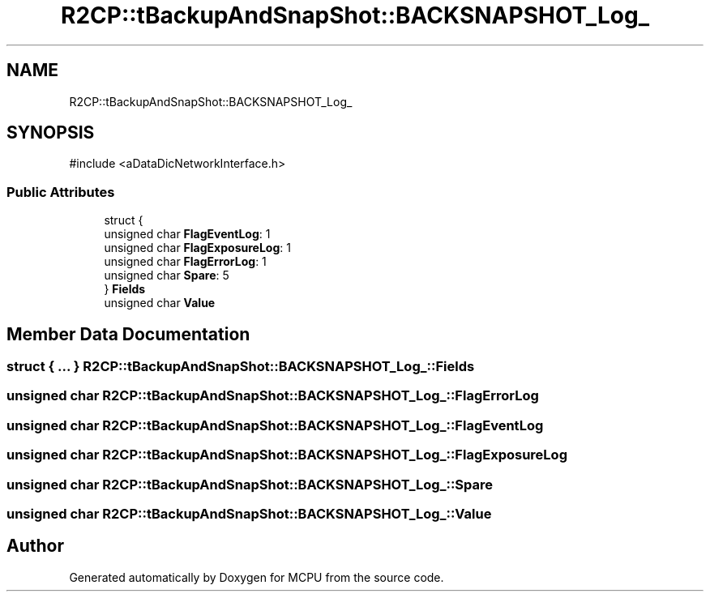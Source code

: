 .TH "R2CP::tBackupAndSnapShot::BACKSNAPSHOT_Log_" 3 "MCPU" \" -*- nroff -*-
.ad l
.nh
.SH NAME
R2CP::tBackupAndSnapShot::BACKSNAPSHOT_Log_
.SH SYNOPSIS
.br
.PP
.PP
\fR#include <aDataDicNetworkInterface\&.h>\fP
.SS "Public Attributes"

.in +1c
.ti -1c
.RI "struct {"
.br
.ti -1c
.RI "   unsigned char \fBFlagEventLog\fP: 1"
.br
.ti -1c
.RI "   unsigned char \fBFlagExposureLog\fP: 1"
.br
.ti -1c
.RI "   unsigned char \fBFlagErrorLog\fP: 1"
.br
.ti -1c
.RI "   unsigned char \fBSpare\fP: 5"
.br
.ti -1c
.RI "} \fBFields\fP"
.br
.ti -1c
.RI "unsigned char \fBValue\fP"
.br
.in -1c
.SH "Member Data Documentation"
.PP 
.SS "struct  { \&.\&.\&. }  R2CP::tBackupAndSnapShot::BACKSNAPSHOT_Log_::Fields"

.SS "unsigned char R2CP::tBackupAndSnapShot::BACKSNAPSHOT_Log_::FlagErrorLog"

.SS "unsigned char R2CP::tBackupAndSnapShot::BACKSNAPSHOT_Log_::FlagEventLog"

.SS "unsigned char R2CP::tBackupAndSnapShot::BACKSNAPSHOT_Log_::FlagExposureLog"

.SS "unsigned char R2CP::tBackupAndSnapShot::BACKSNAPSHOT_Log_::Spare"

.SS "unsigned char R2CP::tBackupAndSnapShot::BACKSNAPSHOT_Log_::Value"


.SH "Author"
.PP 
Generated automatically by Doxygen for MCPU from the source code\&.

